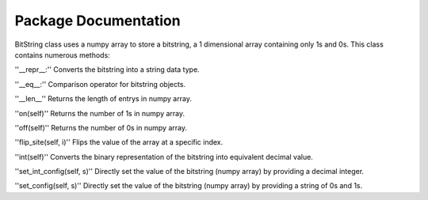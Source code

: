 Package Documentation
=================

BitString class uses a numpy array to store a bitstring, a 1 dimensional array containing only 1s and 0s. This class contains
numerous methods:

''__repr__:'' Converts the bitstring into a string data type.

''__eq__:'' Comparison operator for bitstring objects. 

''__len__'' Returns the length of entrys in numpy array.

''on(self)'' Returns the number of 1s in numpy array.

''off(self)'' Returns the number of 0s in numpy array.

''flip_site(self, i)'' Flips the value of the array at a specific index. 

''int(self)'' Converts the binary representation of the bitstring into equivalent decimal value.

''set_int_config(self, s)'' Directly set the value of the bitstring (numpy array) by providing a decimal integer.

''set_config(self, s)'' Directly set the value of the bitstring (numpy array) by providing a string of 0s and 1s.